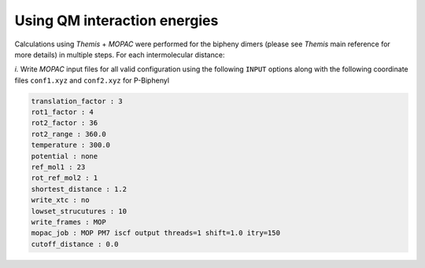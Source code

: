 -----------------------------
Using QM interaction energies
-----------------------------

Calculations using *Themis* + *MOPAC* were performed for the bipheny dimers (please see *Themis* main
reference for more details) in multiple steps. For each intermolecular distance:

*i.* Write *MOPAC* input files for all valid configuration using the following ``INPUT`` options along
with the following coordinate files ``conf1.xyz`` and ``conf2.xyz`` for P-Biphenyl

.. code-block:: none

   translation_factor : 3
   rot1_factor : 4
   rot2_factor : 36
   rot2_range : 360.0
   temperature : 300.0
   potential : none
   ref_mol1 : 23
   rot_ref_mol2 : 1
   shortest_distance : 1.2
   write_xtc : no
   lowset_strucutures : 10
   write_frames : MOP
   mopac_job : MOP PM7 iscf output threads=1 shift=1.0 itry=150
   cutoff_distance : 0.0



